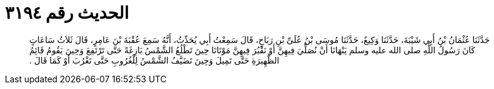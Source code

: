 
= الحديث رقم ٣١٩٤

[quote.hadith]
حَدَّثَنَا عُثْمَانُ بْنُ أَبِي شَيْبَةَ، حَدَّثَنَا وَكِيعٌ، حَدَّثَنَا مُوسَى بْنُ عُلَىِّ بْنِ رَبَاحٍ، قَالَ سَمِعْتُ أَبِي يُحَدِّثُ، أَنَّهُ سَمِعَ عُقْبَةَ بْنَ عَامِرٍ، قَالَ ثَلاَثُ سَاعَاتٍ كَانَ رَسُولُ اللَّهِ صلى الله عليه وسلم يَنْهَانَا أَنْ نُصَلِّيَ فِيهِنَّ أَوْ نَقْبُرَ فِيهِنَّ مَوْتَانَا حِينَ تَطْلُعُ الشَّمْسُ بَازِغَةً حَتَّى تَرْتَفِعَ وَحِينَ يَقُومُ قَائِمُ الظَّهِيرَةِ حَتَّى تَمِيلَ وَحِينَ تَضَيَّفُ الشَّمْسُ لِلْغُرُوبِ حَتَّى تَغْرُبَ أَوْ كَمَا قَالَ ‏.‏